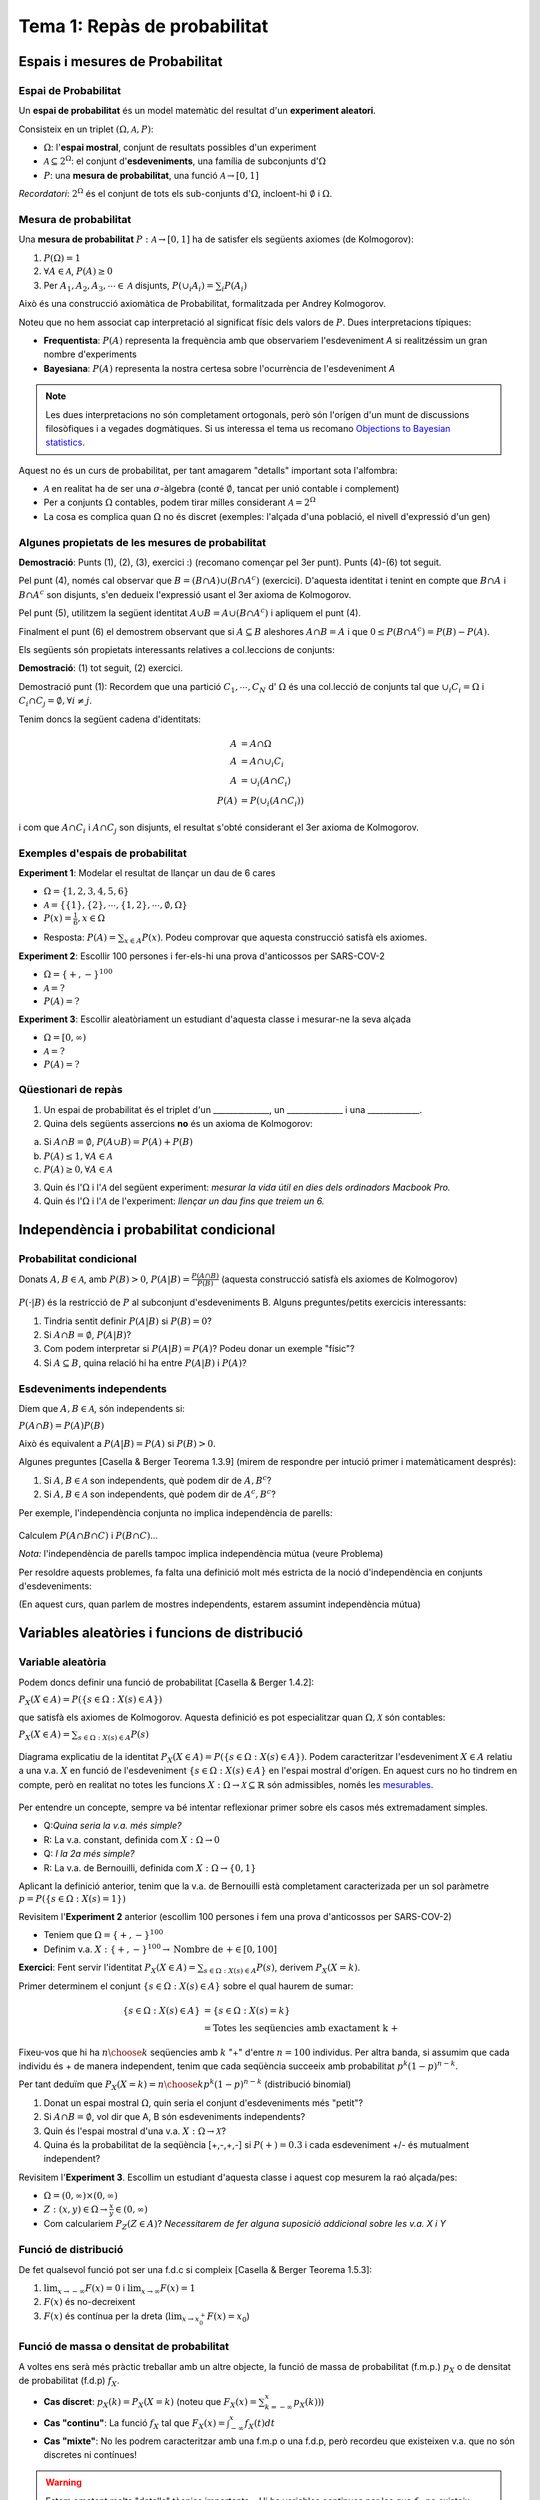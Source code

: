 ==============================
Tema 1: Repàs de probabilitat
==============================

Espais i mesures de Probabilitat
==========================================

Espai de Probabilitat
-------------------------------

.. rst-class:: note

    Durant el Tema 1 haurem d'anar una mica ràpid. És impossible fer un curs de probabilitat
    en 2 setmanes, però per sort ja n'heu fet un!

Un **espai de probabilitat** és un model matemàtic del resultat d'un **experiment aleatori**.

Consisteix en un triplet :math:`\left(\Omega, \mathcal{A}, P\right)`:

* :math:`\Omega`: l'**espai mostral**, conjunt de resultats possibles d'un experiment
* :math:`\mathcal{A} \subseteq 2^{\Omega}`: el conjunt d'**esdeveniments**, una família de subconjunts d':math:`\Omega`
* :math:`P`: una **mesura de probabilitat**, una funció :math:`\mathcal{A} \rightarrow \left[0, 1\right]`

*Recordatori*: :math:`2^{\Omega}` és el conjunt de tots els sub-conjunts d':math:`\Omega`, incloent-hi :math:`\emptyset` i :math:`\Omega`.

Mesura de probabilitat
-------------------------------

Una **mesura de probabilitat** :math:`P: \mathcal{A} \rightarrow \left[0, 1\right]`
ha de satisfer els següents axiomes (de Kolmogorov):

1. :math:`P\left(\Omega\right)=1`

2. :math:`\forall A\in\mathcal{A}`, :math:`P\left(A\right)\geq 0`

3. Per :math:`A_1,A_2,A_3, \cdots \in \mathcal{A}` disjunts, :math:`P\left(\cup_i A_i\right) = \sum_i P\left(A_i\right)`

.. rst-class:: note

    Fixeu-vos que tenim llibertat a l'hora de definir :math:`\mathcal{A}` pels esdeveniments que ens
    interessen (sempre i quan formin una :math:`\sigma`-àlgebra.)

.. nextslide::
	:increment:

Això és una construcció axiomàtica de Probabilitat, formalitzada per Andrey Kolmogorov.

Noteu que no hem associat cap interpretació al significat físic dels valors de :math:`P`. Dues interpretacions típiques:

* **Frequentista**: :math:`P\left(A\right)` representa la frequència amb que observariem l'esdeveniment `A` si realitzéssim un gran nombre d'experiments

* **Bayesiana**: :math:`P\left(A\right)` representa la nostra certesa sobre l'ocurrència de l'esdeveniment `A`

.. note::

    Les dues interpretacions no són completament ortogonals, però són l'orígen d'un munt de
    discussions filosòfiques i a vegades dogmàtiques. Si us interessa el tema us recomano
    `Objections to Bayesian statistics <https://projecteuclid.org/euclid.ba/1340370429>`_.


.. nextslide:: Aquest no és un curs de probabilitat...
	:increment:

Aquest no és un curs de probabilitat, per tant amagarem "detalls" important sota l'alfombra:

* :math:`\mathcal{A}` en realitat ha de ser una :math:`\sigma`-àlgebra (conté :math:`\emptyset`, tancat per unió contable i complement)
* Per a conjunts :math:`\Omega` contables, podem tirar milles considerant :math:`\mathcal{A} = 2^{\Omega}`
* La cosa es complica quan :math:`\Omega` no és discret (exemples: l'alçada d'una població, el nivell d'expressió d'un gen)

.. rst-class:: note

    **Recomano** donar una ullada al [Casella & Berger] o a una altra de les referències
    bibliogràfiques per una intro no tècnica a les :math:`\sigma`-àlgebres

Algunes propietats de les mesures de probabilitat
--------------------------------------------------

.. rst-class:: note

    **Teorema [Casella & Berger 1.2.8 i 1.2.9]** Per una mesura de probabilitat :math:`P` i
    qualsevol esdeveniments :math:`A, B \in \mathcal{A}`, tenim:

    1. :math:`P\left(\emptyset\right)=0`
    2. :math:`P\left(A\right) \leq 1`
    3. :math:`P\left(A^c\right) = 1 - P\left(A\right)`
    4. :math:`P\left(B \cap A^c\right) = P\left(B\right) - P\left(A \cap B\right)`
    5. :math:`P\left(A \cup B\right) = P\left(A\right) + P\left(B\right) - P\left(A \cap B\right)`
    6. Si :math:`A \subseteq B`, aleshores :math:`P\left(A\right) \leq P\left(B\right)`

**Demostració**: Punts (1), (2), (3), exercici :) (recomano començar pel 3er punt).
Punts (4)-(6) tot seguit.

.. nextslide:: Guia de la demostració punts (4)-(6)
	:increment:

Pel punt (4), només cal observar que :math:`B = \left(B \cap A\right) \cup \left(B \cap A^c\right)` (exercici).
D'aquesta identitat i tenint en compte que :math:`B \cap A` i :math:`B \cap A^c` son disjunts,
s'en dedueix l'expressió usant el 3er axioma de Kolmogorov.

Pel punt (5), utilitzem la següent identitat :math:`A \cup B = A \cup \left(B \cap A^c\right)` i apliquem el punt (4).

Finalment el punt (6) el demostrem observant que si :math:`A \subseteq B` aleshores :math:`A \cap B = A`
i que :math:`0 \leq P\left(B \cap A^c\right) = P\left(B\right) - P\left(A\right)`.

.. nextslide:: Un parell més de resultats útils
	:increment:

Els següents són propietats interessants relatives a col.leccions de conjunts:

.. rst-class:: note

    **Teorema [Casella & Berger 1.2.11]** Si :math:`P` és una mesura de probabilitat:

    1. Per cualsevol partició :math:`C_1, \cdots, C_N` d' :math:`\Omega`, :math:`P\left(A\right) = \sum_i P\left(A \cap C_i \right)`
    2. :math:`A_1, A_2 \cdots, \in \mathcal{A}`, :math:`P\left(\cup_i A_i\right) \leq \sum_i P\left(A_i \right)` (desigualtat de Boole)

**Demostració**: (1) tot seguit, (2) exercici.

.. nextslide:: Demostració punt (1) resultat anterior
	:increment:

Demostració punt (1): Recordem que una partició :math:`C_1, \cdots, C_N` d' :math:`\Omega`
és una col.lecció de conjunts tal que :math:`\cup_i C_i = \Omega` i :math:`C_i \cap C_j = \emptyset, \forall i\neq j`.

Tenim doncs la següent cadena d'identitats:

.. math::

    A &= A \cap \Omega \\
    A & = A \cap \cup_i C_i \\
    A & = \cup_i \left( A \cap C_i \right)\\
    P\left(A\right) & = P\left(\cup_i \left( A \cap C_i\right)\right)

i com que :math:`A \cap C_i` i :math:`A \cap C_j` son disjunts, el resultat
s'obté considerant el 3er axioma de Kolmogorov.


Exemples d'espais de probabilitat
--------------------------------------------------

**Experiment 1**: Modelar el resultat de llançar un dau de 6 cares

* :math:`\Omega = \left\{1, 2, 3, 4, 5, 6\right\}`
* :math:`\mathcal{A} = \left\{ \left\{1\right\}, \left\{2\right\}, \cdots, \left\{1, 2\right\}, \cdots, \emptyset, \Omega \right\}`
* :math:`P\left(x\right) = \frac{1}{6}, x \in \Omega`

.. rst-class:: note

    **Exercici**: Com definirieu :math:`P\left(A\right)` per a qualsevol :math:`A \in \mathcal{A}`?

.. rst-class:: build

* Resposta: :math:`P\left(A\right) = \sum_{x \in A} P\left(x\right)`. Podeu comprovar que aquesta construcció satisfà els axiomes.

.. nextslide::
	:increment:

**Experiment 2**: Escollir 100 persones i fer-els-hi una prova d'anticossos per SARS-COV-2

* :math:`\Omega = \left\{+, -\right\}^{100}`
* :math:`\mathcal{A} = ?`
* :math:`P\left(A\right) = ?`

**Experiment 3**: Escollir aleatòriament un estudiant d'aquesta classe i mesurar-ne la seva alçada

* :math:`\Omega = \left[0, \infty \right)`
* :math:`\mathcal{A} = ?`
* :math:`P\left(A\right) = ?`

Qüestionari de repàs
--------------------------------

1. Un espai de probabilitat és el triplet d'un ______________, un ______________ i una _____________.

2. Quina dels següents assercions **no** és un axioma de Kolmogorov:

a. Si :math:`A \cap B = \emptyset`, :math:`P\left(A \cup B \right) = P\left(A \right) + P\left( B \right)`
b. :math:`P\left(A\right) \leq 1, \forall A \in \mathcal{A}`
c. :math:`P\left(A\right) \geq 0, \forall A \in \mathcal{A}`

3. Quin és l':math:`\Omega` i l':math:`\mathcal{A}` del següent experiment: *mesurar la vida útil en dies dels ordinadors Macbook Pro.*

4. Quin és l':math:`\Omega` i l':math:`\mathcal{A}` de l'experiment: *llençar un dau fins que treiem un 6.*

Independència i probabilitat condicional
==========================================

Probabilitat condicional
--------------------------------

Donats :math:`A, B \in \mathcal{A}`, amb :math:`P\left(B\right) > 0`,
:math:`P\left(A|B\right) = \frac{P\left(A \cap B\right)}{P\left(B\right)}` (aquesta construcció satisfà els axiomes de Kolmogorov)

.. figure::  /_static/0_Intro/proba_condicional.png
    :height: 300px
    :align: center

.. nextslide::
	:increment:

:math:`P\left(\cdot|B\right)` és la restricció de :math:`P` al subconjunt d'esdeveniments B. Alguns preguntes/petits exercicis interessants:

.. rst-class:: build

1. Tindria sentit definir :math:`P\left(A|B\right)` si :math:`P\left(B\right) = 0`?
2. Si :math:`A \cap B = \emptyset`, :math:`P\left(A|B\right)`?
3. Com podem interpretar si :math:`P\left(A|B\right) =P\left(A\right)`? Podeu donar un exemple "físic"?
4. Si :math:`A \subseteq B`, quina relació hi ha entre :math:`P\left(A|B\right)` i :math:`P\left(A\right)`?

Esdeveniments independents
--------------------------------

Diem que :math:`A, B \in \mathcal{A}`, són independents si:

:math:`P\left(A \cap B\right) =P\left(A\right)P\left(B\right)`

Això és equivalent a :math:`P\left(A|B\right) =P\left(A\right)` si :math:`P\left(B\right) > 0`.

Algunes preguntes [Casella & Berger Teorema 1.3.9] (mirem de respondre per intució primer i matemàticament després):

.. rst-class:: build

1. Si :math:`A, B \in \mathcal{A}` son independents, què podem dir de :math:`A, B^c`?
2. Si :math:`A, B \in \mathcal{A}` son independents, què podem dir de :math:`A^c, B^c`?


.. nextslide:: Precaució, estimat conductor

Per exemple, l'independència conjunta no implica independència de parells:

.. figure::  /_static/0_Intro/ex_independencia.png
    :height: 300px
    :align: center

Calculem :math:`P\left(A \cap B \cap C\right)` i :math:`P\left(B \cap C\right)`...

*Nota:* l'independència de parells tampoc implica independència mútua (veure Problema)

.. nextslide:: Independència mútua
    :increment:

Per resoldre aquests problemes, fa falta una definició molt més estricta
de la noció d'independència en conjunts d'esdeveniments:

.. rst-class:: note

    **Definició** :math:`A_1, A_2 \cdots, \in \mathcal{A}` són mutualment independents si per cualsevol
    subcol.lecció :math:`A_{i_1}, A_{i_2} \cdots, \in \mathcal{A}`, tenim que :math:`P\left(\cap_j A_{i_j}\right) = \Pi_j P\left(A_{i_j}\right)`

(En aquest curs, quan parlem de mostres independents, estarem assumint independència mútua)


Variables aleatòries i funcions de distribució
==============================================

Variable aleatòria
--------------------------------

.. rst-class:: note

    **Definició** Una variable aleatòria (*v.a.* pels amics) és una funció :math:`X : \Omega \to \mathcal{X} \subseteq \mathbb{R}`.

Podem doncs definir una funció de probabilitat [Casella & Berger 1.4.2]:

:math:`P_X\left(X \in A\right) = P\left(\left\{s\in \Omega: X\left(s\right) \in A \right\}\right)`

que satisfà els axiomes de Kolmogorov. Aquesta definició es pot especialitzar
quan :math:`\Omega, \mathcal{X}` són contables:

:math:`P_X\left(X \in A\right) = \sum_{s\in \Omega: X\left(s\right) \in A } P\left(s\right)`

.. rst-class:: note

    Enlloc de treballar amb :math:`P_X\left(X \in A\right)`, en general caracteritzarem les v.a. a través de les seves funcions de distribució, de massa o de densitat.

.. nextslide:: Il.lustració d'una v.a. i la seva funció de probabilitat
    :increment:

.. figure::  /_static/0_Intro/v.a.png
    :height: 300px
    :align: center

    Diagrama explicatiu de la identitat :math:`P_X\left(X \in A\right) = P\left(\left\{s\in \Omega: X\left(s\right) \in A \right\}\right)`.
    Podem caracteritzar l'esdeveniment :math:`X \in A` relatiu a una v.a. :math:`X` en funció de l'esdeveniment :math:`\left\{s\in \Omega: X\left(s\right) \in A \right\}`
    en l'espai mostral d'orígen. En aquest curs no ho tindrem en compte, però en realitat
    no totes les funcions :math:`X : \Omega \to \mathcal{X} \subseteq \mathbb{R}` són admissibles,
    només les `mesurables <https://en.wikipedia.org/wiki/Measurable_function>`_.


.. nextslide:: Variables aleatòries simplones
    :increment:

Per entendre un concepte, sempre va bé intentar reflexionar primer sobre
els casos més extremadament simples.

.. rst-class: build

* Q:*Quina seria la v.a. més simple?*
* R: La v.a. constant, definida com :math:`X : \Omega \to 0`
* Q: *I la 2a més simple?*
* R: La v.a. de Bernouilli, definida com :math:`X : \Omega \to \left\{0, 1\right\}`

Aplicant la definició anterior, tenim que la v.a. de Bernouilli està completament
caracterizada per un sol paràmetre :math:`p = P\left(\left\{s\in \Omega: X\left(s\right) = 1\right\}\right)`


.. nextslide:: Exemple de variable aleatòria discreta: binomial
    :increment:

Revisitem l'**Experiment 2** anterior (escollim 100 persones i fem una prova d'anticossos per SARS-COV-2)

* Teniem que :math:`\Omega = \left\{+, -\right\}^{100}`
* Definim v.a. :math:`X : \left\{+, -\right\}^{100} \to \mbox{Nombre de +} \in \left[0, 100\right]`

**Exercici**: Fent servir l'identitat :math:`P_X\left(X \in A\right) = \sum_{s\in \Omega: X\left(s\right) \in A } P\left(s\right)`, derivem :math:`P_X\left(X=k\right)`.

.. nextslide:: Exemple de variable aleatòria discreta: binomial (2)
    :increment:

Primer determinem el conjunt :math:`\left\{s\in \Omega: X\left(s\right) \in A\right\}` sobre el qual haurem de sumar:

.. math::

    \left\{s\in \Omega: X\left(s\right) \in A\right\} &= \left\{s\in \Omega: X\left(s\right)= k\right\}\\
    &= \mbox{Totes les seqüencies amb exactament k +}

Fixeu-vos que hi ha :math:`{n \choose k}` seqüencies amb :math:`k` "+" d'entre :math:`n=100` individus. Per altra banda,
si assumim que cada individu és + de manera independent, tenim que cada seqüència
succeeix amb probabilitat :math:`p^k\left(1-p\right)^{n-k}`.

Per tant deduïm que :math:`P_X\left(X=k\right) = {n \choose k}p^k\left(1-p\right)^{n-k}` (distribució binomial)


.. rst-class:: note

    Què passa si alguns individus són membres d'una mateixa família?

.. nextslide:: Qüestionari de repàs
    :increment:

.. rst-class:: note

1. Donat un espai mostral :math:`\Omega`, quin seria el conjunt d'esdeveniments més "petit"?

2. Si :math:`A \cap B = \emptyset`, vol dir que A, B són esdeveniments independents?

3. Quin és l'espai mostral d'una v.a. :math:`X: \Omega \to \mathcal{X}`?

4. Quina és la probabilitat de la seqüència [+,-,+,-] si :math:`P\left(+\right)=0.3` i cada esdeveniment +/- és mutualment independent?


.. nextslide:: Exemple de variable aleatòria contínua
    :increment:

Revisitem l'**Experiment 3**. Escollim un estudiant d'aquesta classe i aquest cop mesurem la raó alçada/pes:

* :math:`\Omega = \left(0, \infty \right) \times \left(0, \infty \right)`
* :math:`Z: (x, y) \in \Omega \to \frac{x}{y} \in \left(0, \infty \right)`
* Com calculariem :math:`P_Z\left(Z \in A\right)`? *Necessitarem de fer alguna suposició addicional sobre les v.a. X i Y*

.. rst-class:: note

    En la gran majoria de problemes haurem de fer una hipòtesi sobre el model aleatori de les observacions (hipòtesi que després haurem de validar comprovant la *bondat de l'ajust*)


Funció de distribució
--------------------------------

.. rst-class:: note

    **Definició** La funció de distribució cumulativa (f.d.c.) d'una v.a. es defineix com :math:`F\left(x\right) = P\left(X \leq x\right)`.

De fet qualsevol funció pot ser una f.d.c si compleix [Casella & Berger Teorema 1.5.3]:

1. :math:`\lim_{x\to -\infty} F(x) = 0` i :math:`\lim_{x\to \infty} F(x) = 1`
2. :math:`F(x)` és no-decreixent
3. :math:`F(x)` és contínua per la dreta (:math:`\lim_{x\to x_0^+} F(x) = x_0`)

.. rst-class:: note

    El més important es que la f.d.c caracteritza únicament una variable aleatòria: si :math:`F_X = F_Y`, aleshores :math:`X` i :math:`Y` són idènticament distribuïdes [Casella & Berger 1.5.8 i 1.5.10]


Funció de massa o densitat de probabilitat
-------------------------------------------

A voltes ens serà més pràctic treballar amb un altre objecte, la funció de massa de probabilitat (f.m.p.) :math:`p_X` o de densitat de probabilitat (f.d.p) :math:`f_X`.

* **Cas discret**: :math:`p_X\left(k\right) = P_X\left(X=k\right)` (noteu que :math:`F_X\left(x\right) = \sum_{k=-\infty}^{x}p_X\left(k\right))`)
* **Cas "continu"**: La funció :math:`f_X` tal que :math:`F_X\left(x\right) = \int_{-\infty}^x f_X\left(t\right)dt`
* **Cas "mixte"**:  No les podrem caracteritzar amb una f.m.p o una f.d.p, però recordeu que existeixen v.a. que no són discretes ni contínues!

.. rst-class:: note

    Aquí ens desviem una mica de la notació de [Casella & Berger] al fer servir :math:`p_X` enlloc de :math:`f_X` per la f.m.p.

.. warning::

    Estem ometent molts "detalls" tècnics importants... Hi ha variables contínues per les que :math:`f_X` no existeix.

.. nextslide::
    :increment:

Tal i com hem fist per la f.d.c, tenim un resultat similar per la f.d.p o la f.m.p: :math:`f_X\left(x\right)` (:math:`p_X\left(k\right)`)
és una f.d.p (f.m.p) si i només si [Casella & Berger 1.6.5]:

a. :math:`f_X\left(x\right) \geq 0, \forall x` (:math:`p_X\left(k\right) \geq 0, \forall k`)
b. :math:`\int_{\infty}^{-\infty} f_X\left(x\right)dx = 1` (:math:`\sum_{\infty}^{\infty} p_X\left(k\right) = 1`)

Per tant podem construir una f.d.p. a partir de qualsevol funció :math:`h\left(x\right)` no-negativa, definint:

:math:`K = \int_{-\infty}^{\infty} h\left(x\right)dx` (també coneguda com *funció de partició*)

i :math:`f_X\left(x\right) = \frac{h\left(x\right)}{K}`. Això es fa servir per exemple
en uns objectes anomentats `Models Gràfics Probabilístics <https://en.wikipedia.org/wiki/Graphical_model>`_.


Exemple: funció de distribució i massa d'una v.a. geomètrica
-------------------------------------------------------------

Considerem la variable aleatòria corresponent a l'experiment de
llançar una moneda fins que surti cara.

.. rst-class:: build

* L'espai mostral és: :math:`\Omega = \left\{C, XC, XXC, \cdots \right\}`
* Definim la v.a. :math:`X` com el nombre de creus que obtenim abans de la primera cara.

Si suposem que:

1. Cada llançament és independent de l'altre (pregunta: podeu imaginar una situació en que no ho fos)
2. La probabilitat d'obtenir cara és :math:`p`

Podem calcular :math:`p_X\left(k\right)=?`

.. nextslide::

La f.m.p és la distribució geomètrica:

:math:`p_X\left(k\right) = P\left(\mbox{X}\right)^{k-1}P\left(\mbox{C}\right) = \left(1-p\right)^{k-1}p`

A partir de la qual podem calcular la f.d.c:

:math:`F_X\left(x\right) = \sum_{k=1}^x p_X\left(k\right) = \sum_{k=1}^x \left(1-p\right)^{k-1}p`

utilitzant l'identitat :math:`\sum_{k=1}^x \rho^{x-1}=\frac{1-\rho^x}{1-\rho}`, podem arribar a:

:math:`F_X\left(x\right) = 1 - \left(1-p\right)^x`

Seria interessant que comprovéssiu que :math:`F_X\left(x\right)` compleix les condicions per
ser una f.d.c.

.. nextslide:: Propietat *memoryless* de les v.a. geomètriques

Una v.a. :math:`X` és *memoryless* si:

:math:`P\left(X > m+n | X > m\right) = P\left(X > n \right)`

*Exercici:* Comprovem que aquesta propietat es verifica per la :math:`p_X\left(k\right)` geomètrica.

* L'interpretació de la propietat és interessant, per exemple, en el contexte de la loteria: No haver guanyat després de jugar 10 cops no incrementa la probabilitat que guanyem en els següents 10 cops...
* Aquesta propietat no és tant freqüent com podria semblar.
* Aquesta f.m.p és interessant per modelar problemes de *temps de vida*, per exemple: fallada d'un component electrònic, on la probabilitat de que falli **no canvia amb el temps**.

Altres v.a. discretes
-------------------------------------------

A través dels exemples, fins ara ja hem vist 4 tipus de variables aleatòries discretes:

* Uniforme, :math:`X \in \left\{0, \cdots, k-1\right\}`, :math:`P\left(X = c \right)=\frac{1}{k}`
* Bernouilli, :math:`X \in \left\{0, 1\right\}`, :math:`P\left(X = 1; p \right)=p`
* Binomial, :math:`X \in \left\{0, \cdots, n\right\}`, :math:`P\left(X = k; p, n \right)={n\choose k}p^k\left(1-p\right)^{n-k}`
* Geomètrica, :math:`X \in \left\{1, \cdots,\right\}`, :math:`P\left(X = k; p \right)= p\left(1-p\right)^{k-1}`

.. rst-class:: note

    Exercici: podeu trobar un experiment "físic" que es correspongui a cada una de les v.a. anteriors?

Us recomano donar un cop d'ull pel vostre compte a dues distribucions famoses més,
la **hipergeomètrica** i la **binomial negativa**. Ara donarem una ullada a la de Poisson.

.. nextslide:: La distribució de Poisson

La distribució de Poisson es pot motivar físicament amb el següent exemple. Suposeu volem modelar # de clients que arriben en un interval T:

.. figure::  /_static/0_Intro/poisson_motivation.png
    :height: 300px
    :align: center

* els intervals de temps :math:`\delta t_i = \frac{T}{N}, N \gg 1`, aleshores :math:`B_i` és aproximadament Bernouilli(p)
* els esdeveniments :math:`B_i` són independents

.. nextslide:: La distribució de Poisson (II)

Per tant :math:`X` és aproximadament :math:`\mbox{Binomial}\left(N, p\right)` on N és el nombre d'intervals en el periòde.


La distribució de Poisson apareix quan tenim que :math:`p \to 0` i :math:`N \to \infty`
mantenint el nombre mig d'arribades per interval de temps fixe, que anomenarem :math:`\lambda = Np`.

La f.m.p de  :math:`X` és aleshores, quan :math:`n \to \infty`:

.. math::

    P\left(X = k; \lambda \right) & =\frac{n!}{k!\left(n-k\right)!}\left(\frac{\lambda}{n}\right)^k\left(1-\frac{\lambda}{n}\right)^{n-k} \\
                         & =\frac{\lambda^k}{k!}\frac{n!}{\left(n-k\right)!}\frac{1}{n^k}\left(1 - \frac{\lambda}{n}\right)^n\left(1-\frac{\lambda}{n}\right)^{-k} \\
                         & \to \frac{\lambda^k}{k!}e^{-\lambda}

*Exercici*: Justificar l'últim pas!


Incís sobre les v.a. contínues
-------------------------------------------

Hem vist que una variable aleatòria contínua es caracteritza per una funció
de densitat de probabilitat :math:`f_X` tal que:

:math:`F_X\left(x\right) = \int_{-\infty}^x f_X\left(t\right)dt`

per tant tenim que

:math:`P\left(a < X \leq b\right) = \int_{a}^b f_X\left(t\right)dt`

Una conseqüència d'aquesta definició quan :math:`b \to a` és el que pot semblar paradoxal:

:math:`P\left(X = x\right) = 0`

Pel 3er axioma de Kolmogorov això sembla implicar que
:math:`P\left(a < X < b\right)`, sent la unió de tots els punts entre a i b, hauria
de ser també 0. La paradoxa es resol si recordem que el 3er axioma només contempla unions contables!

La distribució uniforme
-------------------------------------------

La f.d.p més simple es correspon amb la variable aleatòria contínua més simple, escollir
un nombre aleatori dins d'un interval :math:`\left[a, b\right]`:

:math:`f_X\left(x; a, b\right) = \left\{\begin{array}{cc} \frac{1}{b-a} & a \leq x \leq b \\ 0 & \mbox{altrament} \end{array}\right.`

**Exercicis**:

* Calculem la f.d.c d'una variable uniforme.
* Doneu un exemple d'un experiment on l'uniforme és un bon model?
* Com generarieu una variable uniforme amb un ordinador?

.. rst-class::

    Irònicament, i potser contraintuïtivament, l'aleatorietat és molt difícil de generar!


La família Gamma
-------------------------------------------

Recordeu que podem definir una f.d.p tot normalitzant qualsevol funció no-negativa.

Considerem la següent família de funcions, parameteritzades per :math:`\alpha, \beta` doncs:

:math:`h\left(t\right) = \frac{t^{\alpha-1}}{\beta^{\alpha}} e^{-\frac{t}{\beta}}`

definides per :math:`t\in \left[0, \infty\right)`. Es pot demostrar que per :math:`\alpha, \beta > 0`,

:math:`\Gamma\left(\alpha\right)=\int_{0}^{\infty}h\left(t\right)dt` existeix.

Per tant definim la família distribucions :math:`\mbox{gamma}\left(\alpha, \beta\right)` com:

:math:`f_X\left(x;\alpha, \beta\right) = \frac{1}{\Gamma\left(\alpha\right)}\frac{x^{\alpha-1}}{\beta^{\alpha}} e^{-\frac{x}{\beta}}`

.. nextslide:: Cosines germanes de la Gamma

La família Gamma és important perquè permet modelar una gran varietat d'experiments i està intimament
relacionada amb altres distribucions:

* Distribució exponencial (si fixem :math:`\alpha=1`): la cosina contínua de la f.m.p geomètrica que hem vist abans
* Distribució de :math:`\chi^2_p` (si fixem :math:`\alpha=p/2` i :math:`\beta=2`)

La f.d.p de la Gamma per diversos valors de :math:`\alpha` (k a l'imatge) i :math:`\beta` (:math:`\theta` a la figura) `[Font] <https://en.wikipedia.org/wiki/Gamma_distribution>`_

.. figure::  /_static/0_Intro/650px-Gamma_distribution_pdf.svg.png
    :height: 250px
    :align: center


La família "Normal"
-------------------------------------------

.. figure::  /_static/0_Intro/440px-Normal_Distribution_PDF.svg.png
    :height: 150
    :align: center

:math:`f_X\left(x ; \mu, \sigma\right) = \frac{1}{\sqrt{2\pi}} e^{-\frac{\left(x - \mu\right)^2}{\sigma^2}}`

La distribució Normal o Gaussiana és fonamental en estadística, per múltiples raons:

* Apareix "naturalment" quan sumem/calculem el promig d'un gran nombre de mostres
* És simètrica i parameteritzada per 2 paràmetres intuitius (:math:`\mu` i :math:`\sigma`)
* Malgrat la seva aparença intimidant, és tractable analíticament

I què te a veure tot això amb l'estadística?
--------------------------------------------

.. note::

    Com vem comentar a l'introducció al curs, l'inferència estadística és la ciència d'establir propietats
    d'una població mitjantçant mostres de la mateixa.

    Els models probabilístics com els que hem vist darrerament són una de les eines que farem servir
    per fer aquesta feina d'inferència.


Vegem un exemple pràctic, el de l'**Experiment 2** (proves d'anticossos).

.. rst-class:: build

1. Com hem dit, l'estadística comença amb la **recollida de mostres** (dades), en aquest cas, realizar tests d'anticossos a 100 persones a l'atzar i anotar-ne el resultat

2. El segon pas en **estadística paramètrica** és la definició d'un model probabilístic que caracteritzi les observacions. Com hem vist abans, un model raonable és que cada una de les 100 mostres és una v.a. de Bernouilli.

3. Ara tenim una col.lecció de mostres, :math:`\left\{x_1, \cdots, x_{100}\right\}`, on cada :math:`x_i\in \left\{0, 1\right\}`, i un model: :math:`P_X\left(X_i=1\right) = p`. L'únic que ens falta per poder fer inferència és trobar el valor de :math:`p` que millor descriu les observacions (Tema 2). Per exemple un estimador raonable seria la mitjana aritmètica :math:`\hat{p}=\frac{1}{100}\sum_i x_i= \frac{\mbox{# de +}}{100}`. Posem que :math:`\hat{p}=0.1`.

.. nextslide::

Amb aquest estimador, obtingut **només a partir de 100 mostres**, i gràcies als resultats que
veurem en els Temes 1 i 2, ja podríem deduïr propietats de la població en general:

* Veurem que :math:`\hat{p}` és un estimador "sense biaix" de :math:`p`
* Però també veurem que la variabilitat (ex: variança) de :math:`\hat{p}` decreix amb el nombre de mostres, i potser 100 són massa poques...
* També veurem com, a partir de :math:`\hat{p}`, podem donar un interval de confiança sobre :math:`p` (ja hem vist que :math:`\sum_i x_i \sim \mbox{Binomial}\left(p, 100 \right)`...)

.. rst-class:: note

    Però per tot això primer hem d'aprofundir més en alguns altres conceptes de probabilitat: les transformacions
    de v.a., l'esperança, les distribucions conjuntes i algunes desigualtats.


Funcions de variables aleatòries
==========================================

Transformacions afins
-------------------------------------------

Sovint ens trobarem que el nostre experiment es pot modelar més fàcilment
com la transformació d'una v.a. :math:`X: \Omega \to \mathcal{X}` mitjantçant una funció
:math:`g: \mathcal{X}\to\mathcal{Y}`: :math:`Y=g\left(X\right)`

.. note::

    Recordem que :math:`\mathcal{X}` i :math:`\mathcal{Y}` denoten l'espai mostral d':math:`X`
    i :math:`Y`, respectivament.

Per exemple, una transformació senzilla és l'afí: :math:`Y = a + b X`

En aquest cas, podem expressar la f.d.c :math:`F_Y` en funció de :math:`F_X`:

.. math::

    F_Y\left(y\right) &= P\left( a + b X \leq y \right) \\
                      &= P\left( X \leq \frac{y - a}{b} \right) \\
                      &= F_X\left(\frac{y - a}{b} \right)

.. rst-class:: note

    Exercici: Fent servir aquesta identitat, demostreu que si :math:`X \sim \mathcal{N}\left(\mu, \sigma\right)`, :math:`Y = \frac{X - \mu}{\sigma} \sim \mathcal{N}\left(0, 1\right)`


Cas genèric
-------------------------------------------

Per una funció genèrica, :math:`g: \mathcal{X}\to\mathcal{Y}`,
no serà tan senzill caracteritzar la f.d.c de :math:`Y` en funció de la d':math:`X`.

Sota unes condicions tècniques relativament generals, podrem definir una funció de
probabilitat el conjunt d'esdeveniments associat a l'espai mostral :math:`\mathcal{Y}` com segueix:

.. math::

    P\left(Y \in A\right) & = P\left(\left\{x \in \mathcal{X}: g\left(x\right) \in A \right\}\right) \\
                          & = P\left(X \in g^{-1}\left(A\right)\right)

on definim el mapa invers :math:`g^{-1}\left(A\right) = \left\{ x\in \mathcal{X}: g(x) \in A\right\}` [Casella & Berger 2.1.1]

.. nextslide:: Il.lustració de l'identitat anterior

Vegem la relació entre els tres espais mostrals mitjantçant un diagrama:

.. figure::  /_static/0_Intro/transformation.png
    :height: 280px
    :align: center

    :math:`P\left(Y \in A\right) = P\left(X \in g^{-1}\left(A\right)\right) = P\left(\left\{ s \in \Omega: X(s) \in g^{-1}\left(A\right) \right\}\right)`

.. rst-class:: note

    Sortosament, normalment no haurem de raonar directament sobre :math:`\Omega`, ja que en molts casos
    podrem caracteritzar :math:`Y` en base a la f.d.c d':math:`X`.


F.d.c i transformacions monòtones
-------------------------------------------

En general, la f.d.c. d':math:`Y` vé donada per l'expressió [Casella & Berger 2.1.4]:

.. math::

    F_Y\left(y\right) &= P\left( g\left(X\right) \leq y \right) \\
                      & = P_X\left(\left\{x \in \mathcal{X}: g\left(x\right) \leq y \right\}\right)


En el cas que la funció :math:`g: \mathcal{X}\to\mathcal{Y}` sigui monòtona stricta (creixent o decreixent),
tindrem que és injectiva i surjectiva, i per tant podem definir :math:`g^{-1}: \mathcal{Y}\to\mathcal{X}`
associant un únic x a cada y. Per exemple, en el cas monòton creixent:

.. math::

    \left\{x \in \mathcal{X}: g\left(x\right) \leq y \right\} & =  \left\{x \in \mathcal{X}: x \leq g^{-1}\left(y\right) \right\} \\

Per tant podem simplicar l'expressió [Casella & Berger 2.1.3]: :math:`F_Y\left(y\right) =F_x\left(g^{-1}\left(y\right)\right)`


Transformacions monòtones i diferenciables
-------------------------------------------

Si ens restringim a v.a's contínues i a transformacions estrictament monòtones diferenciables:

.. math::

    F_Y\left(y\right) &= F_x\left(g^{-1}\left(y\right)\right) \mbox{(g creixent)} \\
    F_Y\left(y\right) &= 1 - F_x\left(g^{-1}\left(y\right)\right) \mbox{(g decreixent)}\\

són diferenciables, i aplicant la regla de la cadena arribem al famós resultat de la "transformació per Jacobià" [Casella & Berger 2.1.5]:

.. math::

    f_Y\left(y\right) &= f_x\left(g^{-1}\left(y\right)\right)\left|\frac{d g^{-1}\left(y\right)}{dy} \right| \\

:math:`\forall y \in \mathcal{Y} = \left\{y : \exists x\in \mathcal{X},  g(x)=y \right\}`
on :math:`\mathcal{X} = \left\{x : f_X\left(x\right) > 0 \right\}`.

.. rst-class:: note

    Veure [Casella & Berger 2.1.8] per una extensió on la funció :math:`g` és monòtona només sobre alguns intervals!


.. nextslide:: Aplicació: derivació de la distribució de :math:`\chi^2_1`

Veiem aquí un exemple de com el resultat anterior es pot extendre a transformacions
no monòtones interessants en estadística. Considerarem la distribució de la transformació (contínua i diferenciable)

:math:`Y = X^2`

quan :math:`X \sim \mathcal{N}\left(0, 1\right)`. Observem que:

.. math::

    F_Y\left(y\right) &= P_X\left(-\sqrt{y} \leq X \leq \sqrt{y}\right) \\
                      &= P_X\left(X \leq \sqrt{y}\right) - P_X\left(X \leq -\sqrt{y}\right) \\
                      &= F_X\left(\sqrt{y}\right) - F_X\left(-\sqrt{y}\right)

Diferenciant i fent servir la simetria de :math:`F_X\left(x\right)` respecte 0, obtenim:

:math:`f_y\left(y\right) = y^{-\frac{1}{2}} f_X\left(\sqrt{y}\right) = \frac{y^{-\frac{1}{2}}}{\sqrt{2\pi}} e^{-\frac{y}{2}}`,
que podem identificar amb la Gamma si fixem :math:`\alpha=1/2` i :math:`\beta=2`, que és
la :math:`\chi^2_1`.

Transformació integral
-------------------------------------------

L'última transformació que veurem inspirarà un
algoritme per generar mostres de v.a. contínues amb distribucions
arbitràries (ho veurem a la primera pràctica).

.. rst-class:: note

    [Casella & Berger 2.1.10] Sigui :math:`X` una v.a. contínua caracteritzada per :math:`F_X`. Aleshores
    la v.a. :math:`Y = F_X\left(X\right)` és uniforme entre :math:`\left[0, 1\right]`

La demostració passa per la definició de la funció:

:math:`F_X^{-1}\left(y\right) = \left\{\begin{array}{cc} \inf \left\{x : F\left(x\right) \geq y \right\} & y \in \left(0, 1\right) \\ \infty & y=1 \\ -\infty & y = 0 \end{array}\right.`

I observant que (compte amb el segon "="!):

:math:`P\left(Y \leq y \right) = P\left(F_X\left(X\right) \leq y\right) = P\left(X \leq F_X^{-1}\left(y\right)\right) = y`

Qüestionari de repàs
--------------------------------

.. rst-class:: build

1. Quines condicions ha de verificar una f.d.p o una f.m.p?
2. Si compro un dècim de loteria de nadal cada any, i hi ha 170M de dècims, quina és la probabilitat que no em toqui en tota la vida?
3. Les v.a. són contínues o discretes segons si la seva :math:`F_X` és contínua o discreta: cert o fals?
4. Per què el fet que una v.a. contínua satisfaci :math:`P(X=x)=0` no implica que :math:`P(a < X \leq b)=0`?
5. La distribució de Poisson és un bona aproximació de la binomial quan ______ i ________.
6. Per demostrar el teorema de la transformació integral, hem definit :math:`F_X^{-1}\left(y\right) = \inf \left\{x : F\left(x\right) \geq y \right\}, y \in (0, 1)`. Perquè l'infimum i perquè el >=?
7. En quins 4 casos podem caracteritzar fàcilment una variable :math:`Y=g(X)` en funció de la distribució de X?


Esperança i moments
==========================================

Esperança
-------------

L'esperança o mitja d'una v.a. :math:`g\left(X\right)` es defineix com:

* Cas continu: :math:`E\left(g\left(X\right)\right) = \int_{-\infty}^{\infty} g\left(x\right)f_X\left(x\right)dx`
* Cas discret: :math:`E\left(g\left(X\right)\right) = \sum_{k} g\left(k\right)p_X\left(k\right)`

Com ja sabeu, l'esperança pot ser un indicador de "localització" però depèn de la dispersió
(ex: variança) de la distribució en questió...

.. rst-class:: note

    Aquesta definició es coneix com la `Llei de l'Estadístic Inconscient <https://en.wikipedia.org/wiki/Law_of_the_unconscious_statistician>`_,
    perquè en realitat l'existència de :math:`E\left(g\left(X\right)\right)` s'hauria de provar formalment.
    Recordeu doncs que l'esperança no té perquè existir! L'exemple clàssic és :math:`g(x)=x` i amb una distribució de Cauchy.

**Exercici**: Podeu imaginar una distribució on l'esperança ens pot donar una idea equivocada?


.. nextslide::

L'esperança i la mitja aritmètica són cosines germanes. La següent és una interpretació
de la mitja que pot ser útil:

.. figure::  /_static/0_Intro/mitja_Esperança.png
    :height: 330px
    :align: center

Per tant :math:`\bar{X} = \sum_{i} c_i \frac{\mbox{#}\left\{x=c_i\right\}}{N} = \sum_{i} c_i \hat{P}\left(X = c_i\right)` (S'assembla a l'esperança, no?)

.. nextslide:: Exemple de càlcul d'esperances: v.a. de Poisson

El càlcul l'esperança sol dependre una mica de la forma de la f.d.p o f.m.p
de la v.a. en questió.

Vegem com ho fariem per la f.m.p de Poisson:

:math:`P\left(X = k; \lambda \right) = \frac{\lambda^k}{k!}e^{-\lambda}`

Aplicant la definició:

.. math::

    E(X) & = \sum_{k=0}^{\infty} k \frac{\lambda^k}{k!}e^{-\lambda} \\
         & = \lambda e^{-\lambda} \sum_{k=1}^{\infty} \frac{\lambda^{k-1}}{\left(k-1\right)!} \\
         & = \lambda

On hem fet servir l'identitat :math:`\sum_{j=0}^{\infty} \frac{\lambda^{j}}{j!}=e^{\lambda}`

.. nextslide:: Exemple de càlcul d'esperances: menys logaritme d'una v.a. uniforme

Suposem :math:`X \sim U[0, 1]` i :math:`Y=-\log(X)`:

* Podem calcular :math:`E(Y)` adonant-nos que :math:`F_Y(y)=P(Y \leq y) = 1 - e^{-y}`, per tant Y es exponencial amb paràmetre :math:`\lambda=1`
* Podem calcular :math:`E(Y) = \int_{0}^1 -\log(x)dx=x - \log(x)|^1_0=1`

.. rst-class:: note

    En alguns casos podem escollir entre fer servir la definició amb :math:`g(x)`
    o bé calcular la f.d.p de :math:`Y=g(X)` per calcular-ne :math:`E(Y)`.


.. nextslide:: Propietats de l'esperança

La majoria de propietats de l'esperança provenen de la
linearitat de l'operador integració/suma [Casella & Berger 2.2.5]*:

1. :math:`E\left(a X + b Y + c\right) = aE\left( X\right) + b E\left( Y\right) + c`
2. Si :math:`X \geq Y`, aleshores :math:`E\left(X\right)\geq E\left(Y\right)`
3. Si :math:`a\geq X \geq b`, aleshores :math:`a \geq E\left(X\right)\geq b`

*Demostració (1) i (2) a la pissarra, (3) com exercici*

.. rst-class:: note

    *Nota: En realitat, a [Casella & Berger 2.2.5] contemplen només el cas
    :math:`X=g_1(x)` i :math:`Y=g_2(X)`. Aquí farem una mica de trampa i farem
    servir ja les distribucions marginals d':math:`X` i :math:`Y` que encara no hem definit
    però definirem més endavant.

.. nextslide:: Aplicació de la linearitat de l'E: Cupons

.. rst-class:: build

Tot i que podria semblar un resultat trivial, la linearitat de l'esperança és una propietat
molt útil a la pràctica. Vegem per exemple la seva aplicació en el següent problema:

[Rice 4.1.2 Exemple B] Tenim :math:`n` tipus diferents de cupons, i cada cop que comprem cereals ens en donen
un dels :math:`n` a l'atzar. Quans cereals haurem de comprar per aconseguir-los tots?


1. Definim :math:`X_i` nombre de compres fins que aconseguim el cupó *i*
2. El nombre total de compres :math:`Y=\sum_{i=1}^n X_i`
3. Noteu que :math:`X_i` es una v.a. geomètrica, amb paràmetre :math:`p_i = \frac{n -i + 1}{n}`
4. Recordem que en aquest cas :math:`E(X_i) = \frac{1}{p_i}`
5. Per linearitat de l'esperança :math:`E(Y)=\sum_{i=1}^n E(X_i) = \frac{n}{n} + \frac{n}{n-1} + \cdots + n = n\sum_{i=1}^n\frac{1}{i}`

.. nextslide:: Aplicació de la linearitat de l'E: Optimització d'inversions

[Rice 4.1.2 Exemple E] Suposeu que tenim una cartera d'inversió amb dues accions A i B de borsa
amb retorns representats per v.a.'s :math:`R_A` i :math:`R_B`.

.. rst-class:: build

1. Si invertim una fracció :math:`\pi` del nostre capital a A, i :math:`1-\pi` a B, tindrem que el retorn final serà: :math:`R = \pi R_1 + \left(1 - \pi\right)R_2`
2. Per linearitat de l'esperança, :math:`E(R) = \pi E(R_A) + \left(1 - \pi\right)E(R_B)`
3. Per tant l'estratègia òptima d'inversió seria :math:`\pi=1` si :math:`E(R_A)>E(R_B)` i :math:`\pi=0` en cas contrari

.. rst-class:: note

    Fixeu-vos que una possible correlació entre :math:`R_A` i :math:`R_B` és irrellevant...

.. rst-class:: note

    Clarament la gestió de carteres és més complicada que això... què creieu que falla en el nostre model?


Moments i moments centrals
---------------------------

A partir de l'esperança podem definir altres quantitats caracteritzant
una v.a. [Casella & Berger 2.3.1]. Per tot enter :math:`n`, definim:

* El moment d'ordre :math:`n` com: :math:`\mu_n' = E(X^n)`
* El moment *central* d'ordre :math:`n` com: :math:`\mu_n = E\left(\left(X - E(X)\right)^n\right)`

(que recordem no tenen perquè existir!)

.. rst-class:: build

Exemples:

* :math:`\mu_0'=1`, :math:`\mu_1=0`
* La variança, :math:`\mbox{Var}\left(X\right) = \mu_2`, que indica la desviació d'X respecte la seva mitja
* L'asimetria (*skewness*) :math:`\mu_3` que ens indica si la cua de la f.d.p està a l'esquerra (<0) o a la dreta (>0) de la mitja


L'esperança com a predictor de mínim error quadrat
--------------------------------------------------

Amb aquesta última definició podem establir una propietat
fonamental de l'esperança. Considerem el següent problema de predicció
d'una v.a. X tal que minitzem l'error de predicció [Casella & Berger 2.2.6]:

.. rst-class:: note

    Trobar :math:`\theta` tal que :math:`\min_{\theta} E\left(X - \theta \right)^2`.

Observem:

.. math::

    E\left(X - \theta \right)^2 &= E\left(X - E(X) + \left(E(X) - \theta\right)\right)^2 \\
                                &= E\left(X - E(X)\right)^2 + E\left(E(X) - \theta\right)^2 + \\
                                & + 2E\left(X - E(X)\right)E\left(E(X) - \theta\right) \\
                                &= \mbox{Var}\left(X\right) + E\left(E(X) - \theta\right)^2 \geq \mbox{Var}\left(X\right)

(pel tercer "=", :math:`E\left(X - E(X)\right)=0`.) Per tant :math:`\theta^*=E(X)`!


Funció generatriu de moments
----------------------------

Per una v.a. X, la funció generatriu de moments (*f.g.m*) (*Moment-Generating Function*) es defineix com:

:math:`M_X\left(t\right)=E\left(e^{tX}\right)`

suposant que existeix per :math:`t\in [-\epsilon, \epsilon]` amb :math:`\epsilon>0`.

En estadística, la f.g.m es fa servir majoritàriament per tres raons:

1. Calcular els moments d'una distribució que altrament serien molt difícils de calcular, veure [Casella & Berger 2.3.7 i 2.3.8], per exemple els moments d'una Gamma.
2. Per calcular distribucions de transformacions afins de v.a. [Casella & Berger 2.3.15]
3. Per calcular la distribució de la suma de v.a. independents [Casella & Berger 4.2.12]

.. nextslide::
    :increment:

En aquest curs la farem servir més endavant per l'objectiu (3).

Per ara, només mencionar que aquesta utilitat es deriva d'un resultat
fonamental per les f.g.m's, que és que sota algunes condicions, la f.g.m
caracteritza inequívocament una f.d.c:

.. rst-class:: note

    [Casella & Berger 2.3.11] Siguin :math:`F_X`, :math:`F_Y` f.d.c's per les quals
    tots els moments existeixen. Aleshores :math:`M_X\left(t\right)=M_Y\left(t\right)`
    per :math:`t\in [-\epsilon, \epsilon]` amb :math:`\epsilon>0` implica que :math:`F_X = F_Y`.

És aquest resultat el que ens permetrà més endavant de calcular
una f.g.m i a partir d'aquesta desfer el camí i obtenir-be la f.d.c. corresponent.


Desigualtats
==========================================

Desigualtat de Markov
---------------------

La desigualta de Markov estableix que, per qualsevol v.a. :math:`X \geq 0`,
tal que :math:`E(X)` existeix, podem acotar la probabilitat de que :math:`X`
excedeixi un cert valor :math:`t > 0` per:

:math:`P(X \geq t) \leq \frac{E(X)}{t}`

Per exemple, si fixem :math:`t = kE(X)`, podem acotar la proba que :math:`X`
excedeixi la seva mitja per un factor k:

:math:`P(X \geq k E(X)) \leq \frac{1}{k}`

*Demostració*:

Descomposar :math:`E(X)=\int_{-\infty}^t x f_X(x)dx + \int_t^{\infty} x f_X(x)dx`
i observar que :math:`\int_{-\infty}^t x f_X(x)dx \geq 0` i :math:`\int_t^{\infty} x f_X(x)dx \geq t P(X\geq t)`


Desigualtat de Txebitxev
------------------------

La desigualtat de Markov és molt laxa perquè només fa servir informació sobre :math:`E(X)`.
La seva extensió (desigualtat de Txebitxev) ens permetrà establir cotes una mica més
útils. Sigui v.a. :math:`g(X) \geq 0`, tal que :math:`E(g(X))` existeix, per qualsevol :math:`t > 0` tenim:

:math:`P(g(X) \geq t) \leq \frac{E(g(X))}{t}`

A priori això sembla calcat a la de Markov, però vegem-ne una aplicació:

.. rst-class:: note

    Sigui :math:`X` una v.a. amb mitja :math:`\mu` i variança :math:`\sigma^2`. Aleshores
    :math:`P(|X - \mu| \geq k \sigma) \leq \frac{1}{k^2}`

*Demostració*: Per demostrar Txebitxev, es segueix la mateixa idea que per Markov.
Per demostrar-ne aquesta aplicació, n'hi ha prou amb aplicar Txebitxev amb :math:`g(x) = \left(\frac{x - \mu}{\sigma}\right)^2`


Desigualtat de Jensen
------------------------

L'última desigualtat que considerarem és la de Jensen, que sota
la seva simplicitat amaga moltíssim poder.

Sigui :math:`g(x)` una funció convexa i :math:`X` una v.a. tal que :math:`E(g(x))`
existeix. Aleshores:

:math:`E(g(x)) \geq g(E(X))`

*Aplicacions*: Moltíssimes, però dues d'immediates són les d'obtenir cotes, per exemple:

* :math:`E(X^2) \geq (E(X))^2`
* :math:`E(\frac{1}{X}) \geq \frac{1}{E(X)}`

*Demostració*: A la pissarra


Vectors aleatoris / Variables multivariades
===========================================

Variables multivariades
-------------------------------------------

Una variable aleatòria multivariada és una extensió d'una v.a.
a múltiples dimensions:

.. rst-class:: note

    **Definició** Una variable aleatòria multivariada (*v.m.* pels amics)
    és una funció :math:`\mathbf{X} : \Omega \to \mathcal{X} \subseteq \mathbb{R}^K`.

Exemples:

* **V.m. contínua**: Mesurem l'alçada, pes i perímetre cranial dels nadons al néixer. Cada mostra es pot interpretar com una v.m. contínua de dimensió 3, que pren valors en :math:`\mathbb{R}^3`.
* **V.m. discreta**: Agafem un document de text i en contem el nombre de vegades que apareixen :math:`K` paraules d'un diccionari. El resultat és un vector discret que pren valors a :math:`\mathbb{N}^K`

Funció de densitat o de massa de probabilitat conjuntes: Cas bivariat
----------------------------------------------------------------------

De manera anàloga al que hem vist per v.a.'s, ver una v.m :math:`(X, Y)` també
podem definir:

* Una *funció de massa de probabilitat conjunta*: :math:`p_{X,Y}(x, y)` si :math:`\mathcal{X}` contable
* Una *funció de distribució de probabilitat conjunta*: :math:`f_{X,Y}(x, y)` si :math:`\mathcal{X}` incontable

Per tal de ser vàlides aquestes funcions han de verificar:

* :math:`p_{X,Y}(x, y) \geq 0`, :math:`\sum_{x, y \in \mathcal{X}}p_{X,Y}(x, y)=1`
* :math:`f_{X,Y}(x, y) \geq 0`, :math:`\int\int_{x, y \in \mathcal{X}}f_{X,Y}(x, y)=1`

.. rst-class:: note

    Durant aquest repàs, presentarem els conceptes només pel cas bivariat (:math:`N=2`),
    l'extensió a :math:`K>2` és gairebé immediata [Casella & Berger 4.6]

.. nextslide::
    :increment:

La f.m.p. o la f.d.c. es poden utilitzar per caracteritzar la probabilitat
d'un esdeveniment :math:`A` (omitirem el cas discret):

:math:`P((X, Y) \in A) = \int\int_{x, y \in A} f_{X,Y}(x,y)dx dy`

*Exemple*: :math:`(X,Y)` són les coordenades d'arribada d'un dard llançat
en un tauler de radi :math:`r >0`.

Si suposem que sóm uniformement dolents llançant dards, podem caracteritzar la
f.d.p com una uniforme en el cercle de radi :math:`r`:

:math:`f(x,y) = \left\{\begin{array}{cc}\frac{1}{\pi}&\mbox{ si } x^2 + y^2 \leq 1 \\ 0  &\mbox{ altrament } \end{array}\right\}`

*Exercici*: Calculeu :math:`P((X, Y) \in A)` per :math:`A = \left\{x, y: t \leq x^2 + y^2 \leq 1\right\}`


Distribucions marginals
-------------------------------------------------------

A vegades voldrem caracteritzar només un dels components d'un vector aleatori :math:`(X, Y)`.

Per exemple, si volem calcular :math:`P(X \in A_x)`.

Per fer-ho, farem servir el que s'anomena la f.d.p *marginal* d'X:

:math:`f_X(x) = \int_{-\infty}^{\infty} f_{X,Y}(x, y) dy` (cas continu)

o:

:math:`p_X(x) = \sum_{k} f_{X,Y}(x, k) dy` (cas discret)

**Exemple:** Quina és la probabilitat que el dard de l'exemple anterior caigui
en la regió :math:`-1\leq y \leq 1` (:math:`r>1`).

.. rst-class:: note

    És important recordar que les marginals no contenen tota la informació que hi ha en la conjunta!


Exemple de variable multivariada discreta: multinomial
-------------------------------------------------------

Considerem ara un exemple d'una v.m. discreta per :math:`K \geq 2`:

* Suposeu un experiment en que cada realització pren un entre :math:`K` valors discret, amb probabilitats :math:`p_i`, :math:`i=1,\cdots,K`, :math:`\sum_i p_i = 1`.
* Repetim l'experiment :math:`N` vegades, cada realització és mutuament independent amb les altres
* Definim la v.m. :math:`\mathbf{X}=\left[X_1, \cdots, X_K\right]` com un vector on cada element :math:`X_i` conta el nombre de vegades que hem observat el valor :math:`i`

Aleshores la v.m :math:`\mathbf{X}` segueix una distribució multinomial [Casella & Berger 4.6.2]

:math:`p_{X_1, \cdots, X_K}\left(x_1, \cdots, x_K\right) = N!\Pi_{i=1}^{K}\frac{p_i^{x_i}}{x_i!}`

.. nextslide::
    :increment:

És obvi que :math:`p_{X_1, \cdots, X_K}\left(x_1, \cdots, x_K\right)\geq 0`. Per demostrar que això és efectivament una f.m.p,
haurem d'aplicar el Teorema Binomial [Casella & Berger 4.6.4], que diu que

:math:`\left(p_1 + \cdots + p_N\right)^N = N!\Pi_{i=1}^{K}\frac{p_i^{x_i}}{x_i!}`

i això és igual a 1 ja que :math:`p_1 + \cdots + p_N=1`.

Fixeu-vos que:

1. Si K=2, :math:`X_1` segueix una distribució binomial amb paràmetres :math:`p_1, N` (i :math:`X_2` també!)
2. La f.m.p. de qualsevol :math:`X_i`, és també una binomial (Exercici!)

.. nextslide:: Exemple d'aplicació: modelització de documents de text

.. figure::  /_static/0_Intro/multinomial_exemple.png
    :height: 500px
    :align: center

    Això es coneix com el model "Bag-of-Words" d'un document


Funció de distribució cumulativa conjunta
-------------------------------------------------------

Som seria d'esperar, en el cas multivariat també podem definir una f.d.c conjunta. Per exemple,
per :math:`N=2` i una v.m. :math:`(X, Y)`:

:math:`F_{X,Y}(x, y) = P(X \leq x, Y \leq y)`

Cosa que en el cas continu, i en el cas que :math:`f_{X,Y}` existeixi, implica:

:math:`F_{X,Y}(x, y) = \int^x_{-\infty}\int^y_{-\infty} f_{X,Y}(x',y')dx'dy'`

.. rst-class:: note

    Les f.d.c són una mica menys útils en el cas multivariat ja que "només" ens serveixen
    per calcular probabilitats d'esdeveniments "rectangulars"

Funció de distribució de probabilitat i massa condicionals
----------------------------------------------------------

De manera anàloga al que vam definir per a probabilitats d'esdeveniments,
podem definir f.d.p.'s o f.m.p's condicionals.

Considero només el cas continu (pel cas discret la definició
és la mateixa però intercanviat :math:`f` per :math:`p`). Per qualsevol
:math:`y` t.q. :math:`f_Y(y) > 0` definim la f.d.p condicional donat
:math:`Y=y` com [Casella & Berger 4.2.1 i 4.2.3]:

:math:`f_{X|Y=y}(x) = \frac{f_{X,Y}(x,y)}{f_Y(y)}`

Si :math:`X` segueix la distribució :math:`f_{X|Y=y}(x)` direm que
:math:`X | Y=y \sim f_{X|Y=y}` (sovint omitirem :math:`y`)

.. rst-class:: note

    En realitat fixeu-vos que :math:`f_{X|Y}(x)` és una família de distribucions:
    per cada possible valor d':math:`Y` tenim una :math:`f_{X|Y}(x)` diferent.

Llei de la probabilitat total
----------------------------------------------------------

La f.d.p condicional ens permet desenvolupar una expressió equivalent a
la llei de la probabilitat total que vem veure per esdeveniments [Casella & BErger 1.2.11],
[diapo 9, punt (1)].

L'idea és expressar una marginal en funció de la condicional:

:math:`f_{X}(x) = \int^{\infty}_{-\infty} f_{X,Y}(x,y)dy = \int^{\infty}_{-\infty} f_{X|Y=y}(x)f_Y(y)dy`

(una expressió similar es pot obtenir pel cas discret, remplaçant les integrals per sumes i
:math:`f` per :math:`p`)

Aquesta expressió és molt útil per caracteritzar models jeràrquics, com veurem
a continuació.

Exemple de model jeràrquic: Poisson-Binomial
----------------------------------------------------------

.. figure::  /_static/0_Intro/poisson_binomial.png
    :width: 700px
    :align: center

    Exemple de model jeràrquic amb dos nivells: Modelem les entrades de peatons en una tenda, com un model poisson-binomial. Quina és la distribució d':math:`X`?

.. nextslide::
    :increment:

Gràcies a la "lei de la probabilitat total" que acabem de veure,
podem derivar la distribució d':math:`X`

.. math::

     p_{X}(k) & = \sum_{n=0}^\infty p_N(n) p_{X|N=n}(k) \\
              & = \sum_{n=k}^\infty \frac{\lambda^n e^{-\lambda}}{n!} {n \choose k}p^{k}\left(1 - p\right)^{n-k}\\
              & = \frac{\left(\lambda p\right)^k}{k!}e^{-\lambda p}

Per tant :math:`X \sim \mbox{Poisson}\left(\lambda p\right)`

**Exercici**: demostrar com es passa de la 2a la 3a igualtat.

Esperança condicional
----------------------

Gràcies a la f.d.p. i la f.m.p. condicionals, podem definir
l'eperança condicional, que juga un rol important en estadística
com veurem tot seguit.

:math:`E(X|Y=y) = \int x f_{X|Y=y}(x) dx`

.. rst-class:: note

    Noteu que a diferència de l'esperança "normal", l'esperança condicional
    és una variable aleatòria, ja que és una funció d':math:`Y`!

De fet, podem utilitzar l'esperança condicional per calcular l'esperança d':math:`X`,
gràcies al que a vegades s'anomena la "llei de l'esperança total" (en referència
a la llei de la probabilitat total) [Casella & Berger 4.4.3]:

:math:`E(X) = E(E(X|Y))`

Adoneu-vos que l'esperança "exterior" és respecte :math:`Y`! Demostració com a exercici.

.. nextslide::
    :increment:

Aquesta última fórmula es pot fer servir per calcular esperances que altrament
serien molt complicades. Per exemple, considereu el següent model probabilístic:

* Tenim :math:`X_i` tals que :math:`E(X_i) = \mu`, :math:`i=1, \cdots, N`
* :math:`N` és una v.a. independent d':math:`X_i`, amb :math:`E(N) = \nu`
* Volem caracteritzar :math:`T = \sum_{i=1}^N X_i`

(Per exemple, :math:`X_i` podria referir-se al gasto d'un client i :math:`N` al
nombre de clients que entren a una web. :math:`T` seria els ingressos totals.)

Gràcies a l'expressió :math:`E(T) = E(E(T|N))`, i fent servir una propietat
que veurem tot seguit sobre v.a.'s independents, tenim:

:math:`E(T) = E(N)E(X) = \mu \nu`.

I això sense saber res d':math:`f_{X_1, \cdots, X_N, N}`!

Esperança condicional i predicció
---------------------------------

L'esperança condicional juga un rol molt
important en els problemes de predicció.

Vem veure a la diapo 62, que l'esperança d'una v.a. :math:`X` era el predictor de
mínim error quadrat:

:math:`E(Y) = \arg\min_{\theta} E(Y - \theta)^2`

En molts problemes, el que voldrem és predir :math:`Y` en funció
d'un covariat (*covariate* o *feature*) :math:`X`.

Per exemple:

* Predir :math:`Y`: la nota de l'exàmen final
* en funció de :math:`X` el nombre d'hores d'estudi

.. nextslide::
    :increment:

En aquest cas, el problem és de trobar una funció :math:`h(X)` tal que
minimitzi l'Error Quadràtic Mitjà:

:math:`\min_{h(x)} E(Y - h(X))^2` (noteu que l'esperança és sobre :math:`X,Y`!

Gràcies a la llei de l'esperança total, podem escriure:

:math:`E(Y - h(X)\theta)^2 =  E(E(\left(Y - h(X)\right)^2 | X))^2`

I fent servir el resultat esmentat, veiem que aquesta quantitat es minimitza
per :math:`h(x) = E(Y | X=x)`!

.. rst-class:: note

    El millor predictor d':math:`Y` donat :math:`X` és :math:`E(Y | X=x)`!
    Malauradament, aquest predictor requereix un coneixement de :math:`f_{XY}`
    per ser implementat. Durant el curs veurem altres predictors més útils,
    per exemple els predictors linears, on :math:`h(X) = a + b X`.



